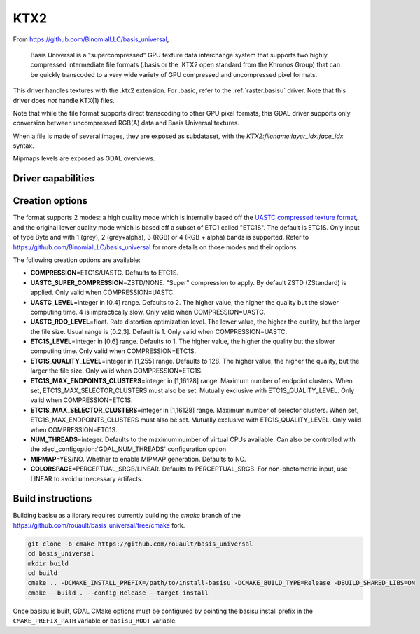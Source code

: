 .. _raster.ktx2:

================================================================================
KTX2
================================================================================

.. versionadded:: 3.6

.. shortname:: KTX2

.. build_dependencies:: Basis Universal


From https://github.com/BinomialLLC/basis_universal,

    Basis Universal is a "supercompressed" GPU texture data interchange system
    that supports two highly compressed intermediate file formats (.basis or
    the .KTX2 open standard from the Khronos Group) that can be quickly
    transcoded to a very wide variety of GPU compressed and uncompressed pixel
    formats.

This driver handles textures with the .ktx2 extension. For .basic, refer to the
:ref:`raster.basisu` driver. Note that this driver does *not* handle KTX(1)
files.

Note that while the file format supports direct transcoding to other GPU pixel
formats, this GDAL driver supports only conversion between uncompressed RGB(A)
data and Basis Universal textures.

When a file is made of several images, they are exposed as subdataset, with
the `KTX2:filename:layer_idx:face_idx` syntax.

Mipmaps levels are exposed as GDAL overviews.

Driver capabilities
-------------------

.. supports_createcopy::

.. supports_virtualio::

Creation options
----------------

The format supports 2 modes: a high quality mode which is internally based off
the `UASTC compressed texture format <https://richg42.blogspot.com/2020/01/uastc-block-format-encoding.html>`_,
and the original lower quality mode which is based off a subset of ETC1 called "ETC1S".
The default is ETC1S.
Only input of type Byte and with 1 (grey), 2 (grey+alpha), 3 (RGB) or 4 (RGB + alpha)
bands is supported.
Refer to https://github.com/BinomialLLC/basis_universal for more details on those
modes and their options.

The following creation options are available:

- **COMPRESSION**\=ETC1S/UASTC. Defaults to ETC1S.

- **UASTC_SUPER_COMPRESSION**\=ZSTD/NONE. "Super" compression to apply.
  By default ZSTD (ZStandard) is applied.
  Only valid when COMPRESSION=UASTC.

- **UASTC_LEVEL**\=integer in [0,4] range. Defaults to 2. The higher value,
  the higher the quality but the slower computing time. 4 is impractically slow.
  Only valid when COMPRESSION=UASTC.

- **UASTC_RDO_LEVEL**\=float. Rate distortion optimization level. The lower value,
  the higher the quality, but the larger the file size.
  Usual range is [0.2,3]. Default is 1. Only valid when COMPRESSION=UASTC.

- **ETC1S_LEVEL**\=integer in [0,6] range. Defaults to 1. The higher value,
  the higher the quality but the slower computing time.
  Only valid when COMPRESSION=ETC1S.

- **ETC1S_QUALITY_LEVEL**\=integer in [1,255] range. Defaults to 128. The higher
  value, the higher the quality, but the larger the file size.
  Only valid when COMPRESSION=ETC1S.

- **ETC1S_MAX_ENDPOINTS_CLUSTERS**\=integer in [1,16128] range.
  Maximum number of endpoint clusters.
  When set, ETC1S_MAX_SELECTOR_CLUSTERS must also be set.
  Mutually exclusive with ETC1S_QUALITY_LEVEL.
  Only valid when COMPRESSION=ETC1S.

- **ETC1S_MAX_SELECTOR_CLUSTERS**\=integer in [1,16128] range.
  Maximum number of selector clusters.
  When set, ETC1S_MAX_ENDPOINTS_CLUSTERS must also be set.
  Mutually exclusive with ETC1S_QUALITY_LEVEL.
  Only valid when COMPRESSION=ETC1S.

- **NUM_THREADS**\=integer. Defaults to the maximum number of virtual CPUs
  available. Can also be controlled with the :decl_configoption:`GDAL_NUM_THREADS`
  configuration option

- **MIPMAP**\=YES/NO. Whether to enable MIPMAP generation. Defaults to NO.

- **COLORSPACE**\=PERCEPTUAL_SRGB/LINEAR. Defaults to PERCEPTUAL_SRGB.
  For non-photometric input, use LINEAR to avoid unnecessary artifacts.


Build instructions
------------------

Building basisu as a library requires currently building the `cmake` branch of the
https://github.com/rouault/basis_universal/tree/cmake fork.

.. code-block::

    git clone -b cmake https://github.com/rouault/basis_universal
    cd basis_universal
    mkdir build
    cd build
    cmake .. -DCMAKE_INSTALL_PREFIX=/path/to/install-basisu -DCMAKE_BUILD_TYPE=Release -DBUILD_SHARED_LIBS=ON
    cmake --build . --config Release --target install

Once basisu is built, GDAL CMake options must be configured by pointing the
basisu install prefix in the ``CMAKE_PREFIX_PATH`` variable or ``basisu_ROOT`` variable.
